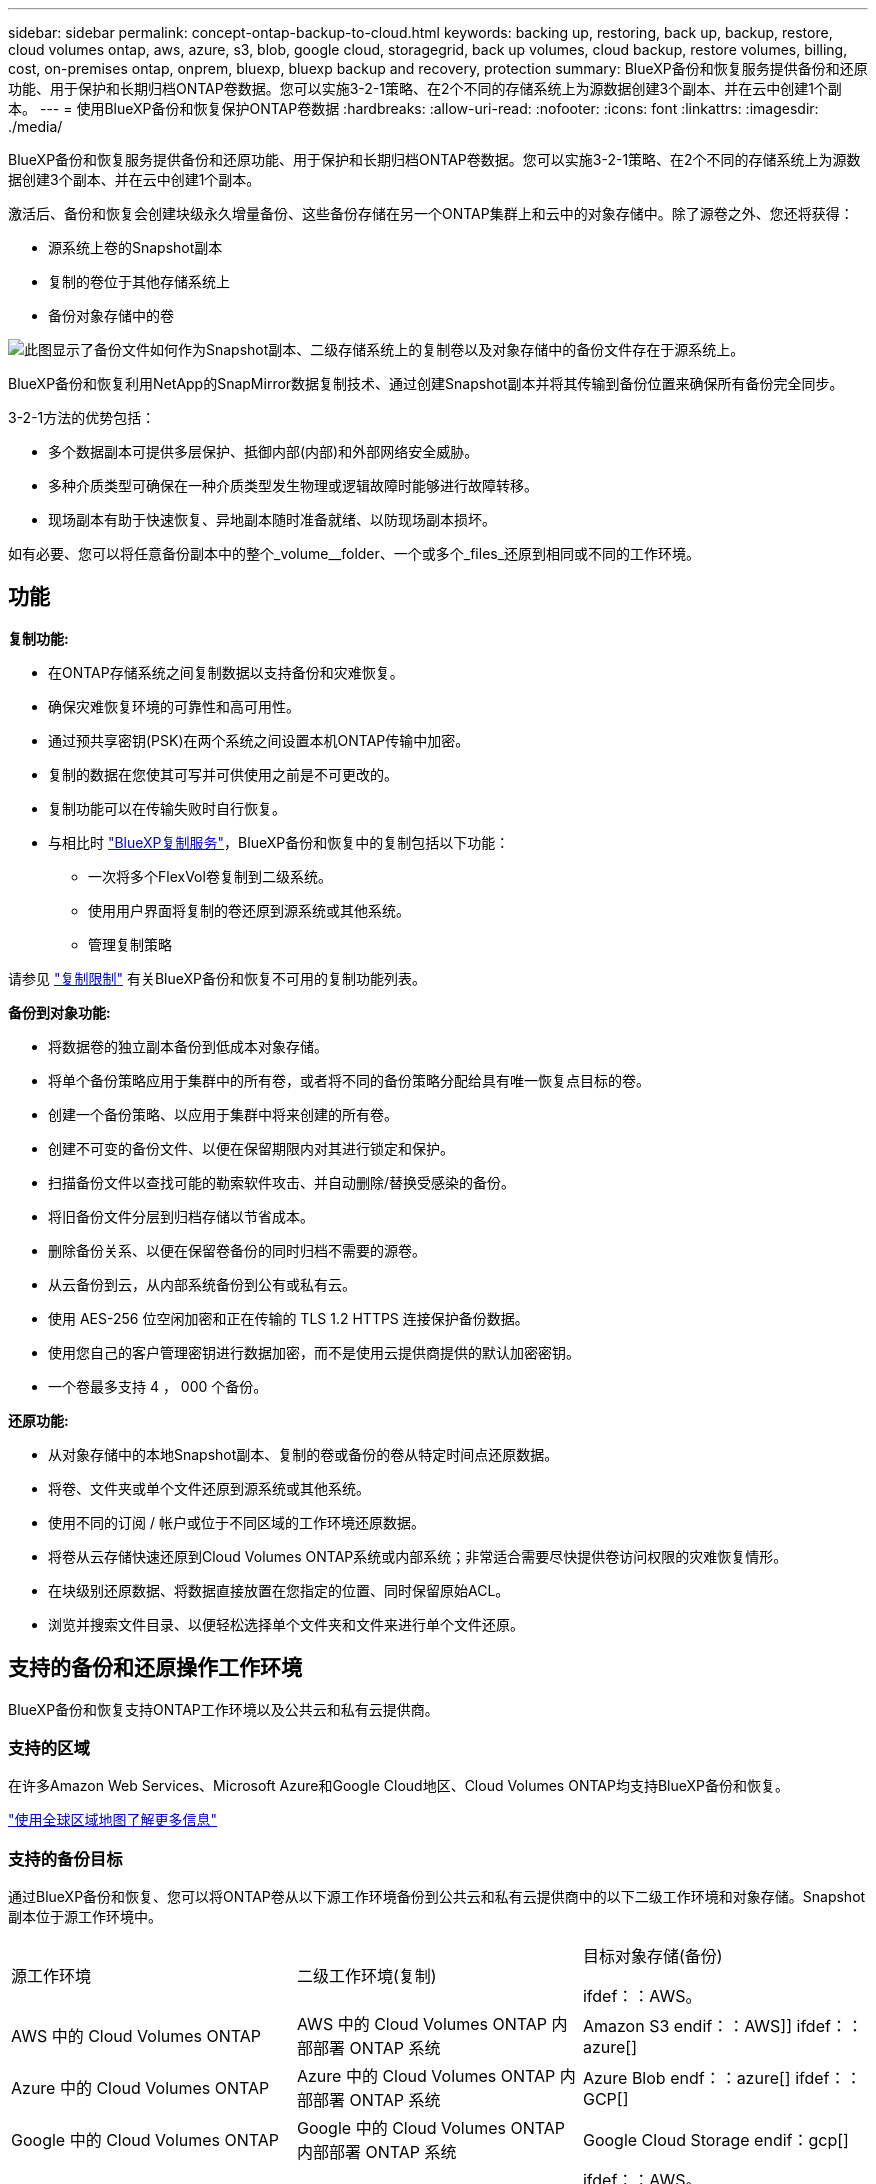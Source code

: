 ---
sidebar: sidebar 
permalink: concept-ontap-backup-to-cloud.html 
keywords: backing up, restoring, back up, backup, restore, cloud volumes ontap, aws, azure, s3, blob, google cloud, storagegrid, back up volumes, cloud backup, restore volumes, billing, cost, on-premises ontap, onprem, bluexp, bluexp backup and recovery, protection 
summary: BlueXP备份和恢复服务提供备份和还原功能、用于保护和长期归档ONTAP卷数据。您可以实施3-2-1策略、在2个不同的存储系统上为源数据创建3个副本、并在云中创建1个副本。 
---
= 使用BlueXP备份和恢复保护ONTAP卷数据
:hardbreaks:
:allow-uri-read: 
:nofooter: 
:icons: font
:linkattrs: 
:imagesdir: ./media/


[role="lead"]
BlueXP备份和恢复服务提供备份和还原功能、用于保护和长期归档ONTAP卷数据。您可以实施3-2-1策略、在2个不同的存储系统上为源数据创建3个副本、并在云中创建1个副本。

激活后、备份和恢复会创建块级永久增量备份、这些备份存储在另一个ONTAP集群上和云中的对象存储中。除了源卷之外、您还将获得：

* 源系统上卷的Snapshot副本
* 复制的卷位于其他存储系统上
* 备份对象存储中的卷


image:diagram-321-overview-mkt.png["此图显示了备份文件如何作为Snapshot副本、二级存储系统上的复制卷以及对象存储中的备份文件存在于源系统上。"]

BlueXP备份和恢复利用NetApp的SnapMirror数据复制技术、通过创建Snapshot副本并将其传输到备份位置来确保所有备份完全同步。

3-2-1方法的优势包括：

* 多个数据副本可提供多层保护、抵御内部(内部)和外部网络安全威胁。
* 多种介质类型可确保在一种介质类型发生物理或逻辑故障时能够进行故障转移。
* 现场副本有助于快速恢复、异地副本随时准备就绪、以防现场副本损坏。


如有必要、您可以将任意备份副本中的整个_volume__folder、一个或多个_files_还原到相同或不同的工作环境。



== 功能

*复制功能:*

* 在ONTAP存储系统之间复制数据以支持备份和灾难恢复。
* 确保灾难恢复环境的可靠性和高可用性。
* 通过预共享密钥(PSK)在两个系统之间设置本机ONTAP传输中加密。
* 复制的数据在您使其可写并可供使用之前是不可更改的。
* 复制功能可以在传输失败时自行恢复。
* 与相比时 https://docs.netapp.com/us-en/bluexp-replication/index.html["BlueXP复制服务"^]，BlueXP备份和恢复中的复制包括以下功能：
+
** 一次将多个FlexVol卷复制到二级系统。
** 使用用户界面将复制的卷还原到源系统或其他系统。
** 管理复制策略




请参见 link:reference-limitations.html#replication-limitations["复制限制"] 有关BlueXP备份和恢复不可用的复制功能列表。

*备份到对象功能:*

* 将数据卷的独立副本备份到低成本对象存储。
* 将单个备份策略应用于集群中的所有卷，或者将不同的备份策略分配给具有唯一恢复点目标的卷。
* 创建一个备份策略、以应用于集群中将来创建的所有卷。
* 创建不可变的备份文件、以便在保留期限内对其进行锁定和保护。
* 扫描备份文件以查找可能的勒索软件攻击、并自动删除/替换受感染的备份。
* 将旧备份文件分层到归档存储以节省成本。
* 删除备份关系、以便在保留卷备份的同时归档不需要的源卷。
* 从云备份到云，从内部系统备份到公有或私有云。
* 使用 AES-256 位空闲加密和正在传输的 TLS 1.2 HTTPS 连接保护备份数据。
* 使用您自己的客户管理密钥进行数据加密，而不是使用云提供商提供的默认加密密钥。
* 一个卷最多支持 4 ， 000 个备份。


*还原功能:*

* 从对象存储中的本地Snapshot副本、复制的卷或备份的卷从特定时间点还原数据。
* 将卷、文件夹或单个文件还原到源系统或其他系统。
* 使用不同的订阅 / 帐户或位于不同区域的工作环境还原数据。
* 将卷从云存储快速还原到Cloud Volumes ONTAP系统或内部系统；非常适合需要尽快提供卷访问权限的灾难恢复情形。
* 在块级别还原数据、将数据直接放置在您指定的位置、同时保留原始ACL。
* 浏览并搜索文件目录、以便轻松选择单个文件夹和文件来进行单个文件还原。




== 支持的备份和还原操作工作环境

BlueXP备份和恢复支持ONTAP工作环境以及公共云和私有云提供商。



=== 支持的区域

在许多Amazon Web Services、Microsoft Azure和Google Cloud地区、Cloud Volumes ONTAP均支持BlueXP备份和恢复。

https://bluexp.netapp.com/cloud-volumes-global-regions?__hstc=177456119.0da05194dc19e7d38fcb4a4d94f105bc.1583956311718.1592507347473.1592829225079.52&__hssc=177456119.1.1592838591096&__hsfp=76784061&hsCtaTracking=c082a886-e2e2-4ef0-8ef2-89061b2b1955%7Cd07def13-e88c-40a0-b2a1-23b3b4e7a6e7#cvo["使用全球区域地图了解更多信息"^]



=== 支持的备份目标

通过BlueXP备份和恢复、您可以将ONTAP卷从以下源工作环境备份到公共云和私有云提供商中的以下二级工作环境和对象存储。Snapshot副本位于源工作环境中。

[cols="33,33,33"]
|===
| 源工作环境 | 二级工作环境(复制) | 目标对象存储(备份)


ifdef：：AWS。 


| AWS 中的 Cloud Volumes ONTAP | AWS 中的 Cloud Volumes ONTAP
内部部署 ONTAP 系统 | Amazon S3 endif：：AWS]] ifdef：：azure[] 


| Azure 中的 Cloud Volumes ONTAP | Azure 中的 Cloud Volumes ONTAP
内部部署 ONTAP 系统 | Azure Blob endf：：azure[] ifdef：：GCP[] 


| Google 中的 Cloud Volumes ONTAP | Google 中的 Cloud Volumes ONTAP
内部部署 ONTAP 系统 | Google Cloud Storage endif：gcp[] 


| 内部部署 ONTAP 系统 | Cloud Volumes ONTAP
内部部署 ONTAP 系统 | ifdef：：AWS。

Amazon S3

字节名称：：：AWS]]


ifdef：：azure[]

Azure Blob

字节名称：：azure[]


ifdef：：gcp[]

Google Cloud 存储

字节名称：：：gcp[]

NetApp StorageGRID
ONTAP S3 
|===


=== 支持的还原目标

您可以从二级工作环境(复制的卷)或对象存储(备份文件)中的备份文件将ONTAP数据还原到以下工作环境。Snapshot副本位于源工作环境中、只能还原到同一系统。

[cols="33,33,33"]
|===
2+| 备份文件位置 | 目标工作环境 


| *对象存储(备份)* | *二级系统(复制)* | ifdef::aws[] 


| Amazon S3 | AWS 中的 Cloud Volumes ONTAP
内部部署 ONTAP 系统 | AWS内部部署ONTAP 系统中的Cloud Volumes ONTAP endf：AWS [] ifdef：：azure[] 


| Azure Blob | Azure 中的 Cloud Volumes ONTAP
内部部署 ONTAP 系统 | Azure内部ONTAP 系统中的Cloud Volumes ONTAP endf：azure[] ifdef：：gcp[] 


| Google Cloud 存储 | Google 中的 Cloud Volumes ONTAP
内部部署 ONTAP 系统 | Google内部部署ONTAP 系统中的Cloud Volumes ONTAP endf：gcp[] 


| NetApp StorageGRID | 内部部署 ONTAP 系统
Cloud Volumes ONTAP | 内部部署 ONTAP 系统 


| ONTAP S3 | 内部部署 ONTAP 系统
Cloud Volumes ONTAP | 内部部署 ONTAP 系统 
|===
请注意， " 内部 ONTAP 系统 " 的引用包括 FAS ， AFF 和 ONTAP Select 系统。



== 支持的卷

BlueXP备份和恢复支持以下类型的卷：

* FlexVol 读写卷
* FlexGroup 卷(需要ONTAP 9.12.1或更高版本)
* SnapLock 企业卷(需要ONTAP 9.11.1或更高版本)
* SnapMirror数据保护(DP)目标卷


请参见中的章节 link:reference-limitations.html#backup-to-object-limitations["备份和还原限制"] 了解其他要求和限制。



== 成本

将BlueXP备份和恢复与ONTAP 系统结合使用会产生两种成本：资源费用和服务费用。这两项费用都是用于服务的备份到对象部分的费用。

创建Snapshot副本或复制的卷不收取任何费用、但存储Snapshot副本和复制的卷所需的磁盘空间除外。

* 资源费用 *

向云提供商支付对象存储容量以及向云写入和读取备份文件的资源费用。

* 对于备份到对象存储、您需要支付云提供商的对象存储成本。
+
由于BlueXP备份和恢复功能可保留源卷的存储效率、因此您需要为data_after_ ONTAP 效率(对于应用重复数据删除和数据压缩后少量的数据)支付云提供商对象存储成本。

* 要使用"搜索和还原"还原数据、某些资源由云提供商配置、搜索请求扫描的数据量会产生每TiB成本。(浏览和还原不需要这些资源。)
+
ifdef::aws[]

+
** 在AWS中、 https://aws.amazon.com/athena/faqs/["Amazon Athena"^] 和 https://aws.amazon.com/glue/faqs/["AWS 胶水"^] 资源部署在新的S3存储分段中。
+
endif::aws[]



+
ifdef::azure[]

+
** 在Azure中、是 https://azure.microsoft.com/en-us/services/synapse-analytics/?&ef_id=EAIaIQobChMI46_bxcWZ-QIVjtiGCh2CfwCsEAAYASAAEgKwjvD_BwE:G:s&OCID=AIDcmm5edswduu_SEM_EAIaIQobChMI46_bxcWZ-QIVjtiGCh2CfwCsEAAYASAAEgKwjvD_BwE:G:s&gclid=EAIaIQobChMI46_bxcWZ-QIVjtiGCh2CfwCsEAAYASAAEgKwjvD_BwE["Azure Synapse工作空间"^] 和 https://azure.microsoft.com/en-us/services/storage/data-lake-storage/?&ef_id=EAIaIQobChMIuYz0qsaZ-QIVUDizAB1EmACvEAAYASAAEgJH5fD_BwE:G:s&OCID=AIDcmm5edswduu_SEM_EAIaIQobChMIuYz0qsaZ-QIVUDizAB1EmACvEAAYASAAEgJH5fD_BwE:G:s&gclid=EAIaIQobChMIuYz0qsaZ-QIVUDizAB1EmACvEAAYASAAEgJH5fD_BwE["Azure数据湖存储"^] 在您的存储帐户中配置以存储和分析数据。
+
endif::azure[]





ifdef::gcp[]

* 在Google中、将部署一个新存储分段、并部署 https://cloud.google.com/bigquery["Google Cloud BigQuery服务"^] 在帐户/项目级别配置。


endif::gcp[]

* 如果您计划从已移至归档对象存储的备份文件还原卷数据、则需要从云提供商处支付额外的每GiB检索费用和按请求付费。
* 如果您计划在还原卷数据的过程中扫描备份文件中的勒索软件(如果您为云备份启用了DataLock和勒索软件保护)、则您也会从云提供商那里产生额外的传出成本。


* 服务费用 *

服务费用支付给NetApp、用于支付向对象存储和从这些备份向卷或文件创建_备份的成本。您只需为对象存储中保护的数据付费、该数据是通过备份到对象存储的ONTAP卷的源逻辑已用容量(_Before _ ONTAP效率)计算得出的。此容量也称为前端 TB （前端 TB ）。

有三种方式可以为备份服务付费。第一种选择是从云提供商订阅，这样您可以按月付费。第二种选择是获得年度合同。第三种选择是直接从 NetApp 购买许可证。阅读 <<许可,许可>> 部分以了解详细信息。



== 许可

BlueXP备份和恢复可用于以下使用模式：

* * BYOL*：从NetApp购买的许可证、可用于任何云提供商。
* * PAYGO*：从云提供商的市场按小时订阅。
* *年度*：云提供商市场提供的年度合同。


只有从对象存储进行备份和还原时、才需要备份许可证。创建Snapshot副本和复制的卷不需要许可证。



=== 自带许可证

BYOL基于期限(1年、2年或3年)以1 TiB为增量以_和_容量为基础。您需要向 NetApp 支付一段时间（如 1 年）使用此服务的费用，最大容量（如 10 TiB ）。

您将收到一个序列号、您可以在BlueXP数字钱包页面中输入此序列号来启用此服务。达到任一限制后，您需要续订许可证。备份BYOL许可证适用于与您的BlueXP  组织或帐户关联的所有源系统。

link:task-licensing-cloud-backup.html#use-a-bluexp-backup-and-recovery-byol-license["了解如何管理 BYOL 许可证"]。



=== 按需购买订阅

BlueXP备份和恢复以按需购买模式提供基于消费的许可。通过云提供商的市场订阅后、您可以按GiB为备份的数据付费、无需预先支付费用。您的云提供商会通过每月账单向您开具账单。

link:task-licensing-cloud-backup.html#use-a-bluexp-backup-and-recovery-paygo-subscription["了解如何设置按需购买订阅"]。

请注意、首次注册PAYGO订阅时、您可以获得30天免费试用。



=== 年度合同

ifdef::aws[]

如果您使用AWS、则可以获得两份为期1年、2年或3年的年度合同：

* 一种 " 云备份 " 计划，可用于备份 Cloud Volumes ONTAP 数据和内部 ONTAP 数据。
* 一种"CVO专业人员"计划、可用于捆绑Cloud Volumes ONTAP 和BlueXP备份和恢复。这包括对此许可证付费的 Cloud Volumes ONTAP 卷的无限备份（备份容量不计入此许可证）。


endif::aws[]

ifdef::azure[]

使用Azure时、可以获得两份为期1年、2年或3年的年度合同：

* 一种 " 云备份 " 计划，可用于备份 Cloud Volumes ONTAP 数据和内部 ONTAP 数据。
* 一种"CVO专业人员"计划、可用于捆绑Cloud Volumes ONTAP 和BlueXP备份和恢复。这包括对此许可证付费的 Cloud Volumes ONTAP 卷的无限备份（备份容量不计入此许可证）。


endif::azure[]

ifdef::gcp[]

使用GCP时、您可以向NetApp申请私人优惠、然后在BlueXP  备份和恢复激活期间从Google云市场订阅该计划时选择该计划。

endif::gcp[]

link:task-licensing-cloud-backup.html#use-an-annual-contract["了解如何设置年度合同"]。



== BlueXP备份和恢复的工作原理

在Cloud Volumes ONTAP 或内部部署ONTAP 系统上启用BlueXP备份和恢复时、此服务将对您的数据执行完整备份。初始备份之后，所有额外备份都是增量备份，这意味着只会备份更改的块和新块。这样可以将网络流量降至最低。对象存储备份是在的基础上构建的 https://docs.netapp.com/us-en/ontap/concepts/snapmirror-cloud-backups-object-store-concept.html["NetApp SnapMirror Cloud技术"^]。


CAUTION: 直接从云提供商环境中执行任何管理或更改云备份文件的操作可能会损坏这些文件、并导致配置不受支持。

下图显示了每个组件之间的关系：

image:diagram-backup-recovery-general.png["显示BlueXP备份和恢复如何与源系统上的卷以及复制的卷和备份文件所在的二级存储系统和目标对象存储进行通信的示意图。"]

此图显示了要复制到Cloud Volumes ONTAP系统的卷、但也可以将卷复制到内部ONTAP系统。



=== 备份所在位置

根据备份类型、备份位于不同位置：

* _Snapshot副本_位于源工作环境中的源卷上。
* _REKOND volumes"驻留在二级存储系统上、即Cloud Volumes ONTAP或内部ONTAP系统。
* _Backup copies_存储在BlueXP在云帐户中创建的对象存储中。每个集群/工作环境有一个对象存储、BlueXP将该对象存储命名为："netapp-backup-clusteruuid"。请确保不要删除此对象存储。


ifdef::aws[]

+
**在AWS中，BlueXP支持 https://docs.aws.amazon.com/AmazonS3/latest/dev/access-control-block-public-access.html["Amazon S3 块公有访问功能"^] 在 S3 存储分段上。

endif::aws[]

ifdef::azure[]

+
**在Azure中，BlueXP使用一个新的或现有的资源组，并为Bl/b容器使用一个存储帐户。BlueXP https://docs.microsoft.com/en-us/azure/storage/blobs/anonymous-read-access-prevent["阻止对 Blob 数据的公有访问"] 默认情况下。

endif::azure[]

ifdef::gcp[]

+
**在GCP中，BlueXP使用一个新的或现有的项目，并为Google Cloud Storage存储分段提供存储帐户。

endif::gcp[]

+
**在StorageGRID中，BlueXP使用现有的S3存储分段租户帐户。

+
**在ONTAP S3中，BlueXP使用S3存储分段的现有用户帐户。

如果您希望将来更改集群的目标对象存储，则需要 link:task-manage-backups-ontap.html#unregister-bluexp-backup-and-recovery-for-a-working-environment["为工作环境取消注册BlueXP备份和恢复"^]、然后使用新的云提供商信息启用BlueXP备份和恢复。



=== 可自定义的备份计划和保留设置

在为工作环境启用BlueXP备份和恢复后、最初选择的所有卷都会使用您选择的策略进行备份。您可以为Snapshot副本、复制的卷和备份文件选择单独的策略。如果要为恢复点目标(RPO)不同的某些卷分配不同的备份策略、您可以为该集群创建其他策略、并在激活BlueXP备份和恢复后将这些策略分配给其他卷。

您可以选择对所有卷进行每小时、每天、每周、每月和每年备份的组合。对于备份到对象、您还可以选择一个系统定义的策略、这些策略可提供3个月、1年和7年的备份和保留。使用 ONTAP 系统管理器或 ONTAP 命令行界面在集群上创建的备份保护策略也会显示为选项。其中包括使用自定义SnapMirror标签创建的策略。


NOTE: 应用于卷的Snapshot策略必须具有复制策略和备份到对象策略中使用的一个标签。如果未找到匹配标签、则不会创建任何备份文件。例如、如果要创建"每周"复制的卷和备份文件、则必须使用创建"每周" Snapshot副本的Snapshot策略。

达到某个类别或时间间隔的最大备份数后、较早的备份将被删除、以便始终拥有最新的备份(并且废弃的备份不会继续占用空间)。

请参见 link:concept-cloud-backup-policies.html["备份计划"^] 有关如何使用可用计划选项的更多详细信息。

请注意，您可以 link:task-manage-backups-ontap.html#create-a-manual-volume-backup-at-any-time["创建卷的按需备份"] 除了从计划的备份创建的备份文件之外，还可以随时从备份信息板访问这些备份文件。


TIP: 数据保护卷备份的保留期限与源 SnapMirror 关系中定义的保留期限相同。您可以根据需要使用 API 更改此设置。



=== 备份文件保护设置

如果集群使用的是ONTAP 9.11.1或更高版本、则可以保护对象存储中的备份免受删除和勒索软件攻击。每个备份策略都为_DataLock和勒索软件保护_提供了一个部分、可在特定时间段(_retention period_)内应用于备份文件。

* _DataLock_可防止您的备份文件被修改或删除。
* _勒索 软件保护_扫描您的备份文件、以查找创建备份文件以及还原备份文件中的数据时发生勒索软件攻击的证据。


默认情况下、计划的勒索软件保护扫描处于启用状态。扫描频率的默认设置为7天。扫描仅在最新的Snapshot副本上进行。可以禁用计划扫描以降低成本。您可以使用高级设置页面上的选项对最新Snapshot副本启用或禁用计划的勒索软件扫描。如果启用此功能、则默认情况下每周执行一次扫描。您可以将该计划更改为天数或周数、也可以将其禁用、从而节省成本。

备份保留期限与备份计划保留期限相同、外加最长31天的缓冲区。例如、保留了_5_副本的_weekly_备份会将每个备份文件锁定5周。保留了_6_副本的_monthly备份将锁定每个备份文件6个月。

如果您的备份目标为Amazon S3、Azure Blob或NetApp StorageGRID 、则当前可以获得支持。其他存储提供程序目标将在未来版本中添加。

有关详细信息、请参见以下信息：

* link:concept-cloud-backup-policies.html#datalock-and-ransomware-protection-options["DataLock和防抱死锁保护的工作原理"]。
* link:task-manage-backup-settings-ontap.html["如何在"高级设置"页面中更新"反向软件"保护选项"]。



TIP: 如果要将备份分层到归档存储、则无法启用DataLock。



=== 旧备份文件的归档存储

使用特定云存储时、您可以在一定天数后将旧备份文件移至成本较低的存储类/访问层。您还可以选择立即将备份文件发送到归档存储、而不将其写入标准云存储。请注意、如果已启用DataLock、则无法使用归档存储。

ifdef::aws[]

* 在 AWS 中，备份从 _Standard_ 存储类开始，并在 30 天后过渡到 _Standard-Infrequent Access_ 存储类。
+
如果您的集群使用的是ONTAP 9.10.1或更高版本、则可以选择在一定天数后在BlueXP备份和恢复UI中将旧备份分层到_S3 Glacer_或_S3 Glacier Deep Archive_存储、以进一步优化成本。 link:reference-aws-backup-tiers.html["了解有关 AWS 归档存储的更多信息"^]。



endif::aws[]

ifdef::azure[]

* 在 Azure 中，备份与 _cool_ 访问层关联。
+
如果集群使用的是ONTAP 9.10.1或更高版本、则可以选择在经过一定天数后在BlueXP备份和恢复UI中将旧备份分层到_Azure Archive_存储、以进一步优化成本。 link:reference-azure-backup-tiers.html["详细了解 Azure 归档存储"^]。



endif::azure[]

ifdef::gcp[]

* 在 GCP 中，备份与 _Standard_ 存储类关联。
+
如果集群使用的是ONTAP 9.12.1或更高版本、则可以选择在经过一定天数后在BlueXP备份和恢复UI中将旧备份分层到_Archive_存储、以进一步优化成本。 link:reference-google-backup-tiers.html["了解有关Google归档存储的更多信息"^]。



endif::gcp[]

* 在 StorageGRID 中，备份与 _Standard_ 存储类关联。
+
如果您的内部集群使用的是ONTAP 9.12.1或更高版本、而您的StorageGRID 系统使用的是11.4或更高版本、则可以在一定天数后将旧备份文件归档到公共云归档存储。目前支持AWS S3 Glacer/S3 Glacier深度归档或Azure归档存储层。 link:task-backup-onprem-private-cloud.html#prepare-to-archive-older-backup-files-to-public-cloud-storage["了解有关从StorageGRID 归档备份文件的更多信息"^]。



请参见 link:concept-cloud-backup-policies.html#archival-storage-options["归档存储设置"] 有关归档旧备份文件的更多详细信息。



== FabricPool 分层策略注意事项

当要备份的卷位于FabricPool聚合上且已分配除以外的层策略时、需要注意某些事项 `none`：

* FabricPool 分层卷的首次备份要求读取所有本地数据和所有分层数据（从对象存储）。备份操作不会 " 重新加热 " 对象存储中分层的冷数据。
+
此操作可能发生原因会一次性增加从云提供商读取数据的成本。

+
** 后续备份是增量备份，不会产生这种影响。
** 如果在最初创建卷时为其分配了分层策略，则不会显示此问题描述。


* 在分配之前、请考虑备份的影响 `all` 将策略分层到卷。由于数据会立即分层、因此、BlueXP备份和恢复将从云层而非本地层读取数据。由于并发备份操作会共享指向云对象存储的网络链路，因此，如果网络资源饱和，性能可能会下降。在这种情况下，您可能需要主动配置多个网络接口（ LIF ）以降低此类网络饱和。

